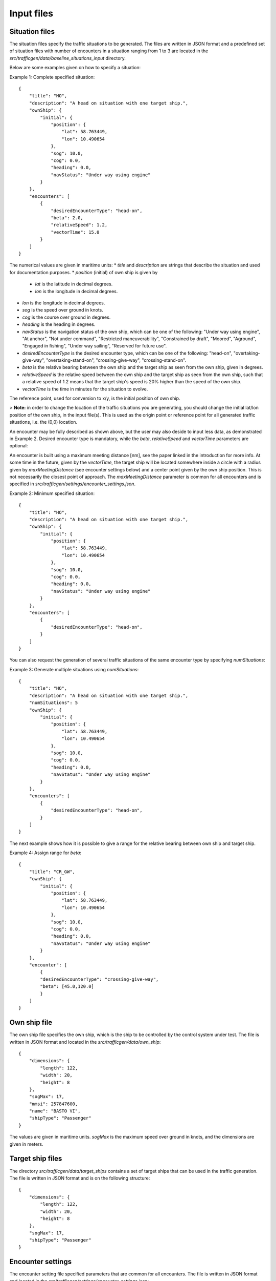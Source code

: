 ===========
Input files
===========

Situation files
~~~~~~~~~~~~~~~
The situation files specify the traffic situations to be generated. The files are written in JSON format
and a predefined set of situation files with number of encounters in a situation ranging from 1 to 3 are located in the
`src/trafficgen/data/baseline_situations_input` directory.

Below are some examples given on how to specify a situation:

Example 1: Complete specified situation::

    {
        "title": "HO",
        "description": "A head on situation with one target ship.",
        "ownShip": {
            "initial": {
                "position": {
                    "lat": 58.763449,
                    "lon": 10.490654
                },
                "sog": 10.0,
                "cog": 0.0,
                "heading": 0.0,
                "navStatus": "Under way using engine"
            }
        },
        "encounters": [
            {
                "desiredEncounterType": "head-on",
                "beta": 2.0,
                "relativeSpeed": 1.2,
                "vectorTime": 15.0
            }
        ]
    }

The numerical values are given in maritime units:
* `title` and `description` are strings that describe the situation and used for documentation purposes.
* `position` (initial) of own ship is given by
    * `lat` is the latitude in decimal degrees.
    * `lon` is the longitude in decimal degrees.
* `lon` is the longitude in decimal degrees.
* `sog` is the speed over ground in knots.
* `cog` is the course over ground in degrees.
* `heading` is the heading in degrees.
* `navStatus` is the navigation status of the own ship, which can be one of the following: "Under way using engine", "At anchor", "Not under command", "Restricted maneuverability", "Constrained by draft", "Moored", "Aground", "Engaged in fishing", "Under way sailing", "Reserved for future use".
* `desiredEncounterType` is the desired encounter type, which can be one of the following: "head-on", "overtaking-give-way", "overtaking-stand-on", "crossing-give-way", "crossing-stand-on".
* `beta` is the relative bearing between the own ship and the target ship as seen from the own ship, given in degrees.
* `relativeSpeed` is the relative speed between the own ship and the target ship as seen from the own ship, such that a relative speed of 1.2 means that the target ship's speed is 20% higher than the speed of the own ship.
* `vectorTime` is the time in minutes for the situation to evolve.

The reference point, used for conversion to x/y, is the initial position of own ship.

> **Note:** in order to change the location of the traffic situations you are generating, you should change the initial lat/lon position of the own ship, in the input file(s). This is used as the origin point or reference point for all generated traffic situations, i.e. the (0,0) location.

An encounter may be fully described as shown above, but the user may also deside to input less data,
as demonstrated in Example 2. Desired encounter type is mandatory, while the `beta`, `relativeSpeed` and `vectorTime` parameters are optional:

An encounter is built using a maximum meeting distance [nm], see the paper linked in the introduction for more info.
At some time in the future, given by the `vectorTime`, the target ship will be located somewhere inside a circle
with a radius given by `maxMeetingDistance` (see encounter settings below) and a center point given by the own ship position. This is not necessarily the
closest point of approach. The `maxMeetingDistance` parameter is common for all encounters and is specified in `src/trafficgen/settings/encounter_settings.json`.

Example 2: Minimum specified situation::

    {
        "title": "HO",
        "description": "A head on situation with one target ship.",
        "ownShip": {
            "initial": {
                "position": {
                    "lat": 58.763449,
                    "lon": 10.490654
                },
                "sog": 10.0,
                "cog": 0.0,
                "heading": 0.0,
                "navStatus": "Under way using engine"
            }
        },
        "encounters": [
            {
                "desiredEncounterType": "head-on",
            }
        ]
    }


You can also request the generation of several traffic situations of the same encounter type by specifying `numSituations`:

Example 3: Generate multiple situations using `numSituations`::

    {
        "title": "HO",
        "description": "A head on situation with one target ship.",
        "numSituations": 5
        "ownShip": {
            "initial": {
                "position": {
                    "lat": 58.763449,
                    "lon": 10.490654
                },
                "sog": 10.0,
                "cog": 0.0,
                "heading": 0.0,
                "navStatus": "Under way using engine"
            }
        },
        "encounters": [
            {
                "desiredEncounterType": "head-on",
            }
        ]
    }

The next example shows how it is possible to give a range for the relative bearing between own ship and target ship.

Example 4: Assign range for `beta`::

    {
        "title": "CR_GW",
        "ownShip": {
            "initial": {
                "position": {
                    "lat": 58.763449,
                    "lon": 10.490654
                },
                "sog": 10.0,
                "cog": 0.0,
                "heading": 0.0,
                "navStatus": "Under way using engine"
            }
        },
        "encounter": [
            {
            "desiredEncounterType": "crossing-give-way",
            "beta": [45.0,120.0]
            }
        ]
    }

Own ship file
~~~~~~~~~~~~~~~
The own ship file specifies the own ship, which is the ship to be controlled by the control system under test.
The file is written in JSON format and located in the `src/trafficgen/data/own_ship`::

    {
        "dimensions": {
            "length": 122,
            "width": 20,
            "height": 8
        },
        "sogMax": 17,
        "mmsi": 257847600,
        "name": "BASTO VI",
        "shipType": "Passenger"
    }

The values are given in maritime units. `sogMax` is the maximum speed over ground in knots, and the dimensions are given in meters.

Target ship files
~~~~~~~~~~~~~~~~~
The directory `src/trafficgen/data/target_ships` contains a set of target ships that can be used in the traffic generation.
The file is written in JSON format and is on the following structure::

    {
        "dimensions": {
            "length": 122,
            "width": 20,
            "height": 8
        },
        "sogMax": 17,
        "shipType": "Passenger"
    }

Encounter settings
~~~~~~~~~~~~~~~~~~
The encounter setting file specified parameters that are common for all encounters.
The file is written in JSON format and located in the `src/trafficgen/settings/encounter_settings.json`::

    {
        "classification": {
            "theta13Criteria": 67.5,
            "theta14Criteria": 5.0,
            "theta15Criteria": 5.0,
            "theta15": [
                112.5,
                247.5
            ]
        },
        "relativeSpeed": {
            "overtakingStandOn": [
                1.5,
                2
            ],
            "overtakingGiveWay": [
                0.25,
                0.75
            ],
            "headOn": [
                0.5,
                1.5
            ],
            "crossingGiveWay": [
                0.5,
                1.5
            ],
            "crossingStandOn": [
                0.5,
                1.5
            ]
        },
        "vectorRange": [
            10.0,
            30.0
        ],
        "situationLength": 30.0,
        "maxMeetingDistance": 0.0,
        "commonVector": 5.0,
        "evolveTime": 120.0,
        "disableLandCheck": true
    }

The values are given in maritime units. The `theta13Criteria`, `theta14Criteria` and `theta15Criteria` are the criteria for the classification of the encounters.
The `theta15` is the range for the relative bearing between own ship and target ship.
The `relativeSpeed` is the range for the relative speed between own ship and target ship.
The `vectorRange` is the range for the vector time given in minutes.
The `situationLength` is the length of the situation in minutes.
The `maxMeetingDistance` is the maximum meeting distance in nautical miles.
The `commonVector` is the common time vector used on a radar plot.
The `evolveTime` is the time in minutes for the situation to evolve.
The `disableLandCheck` is a boolean value that determines if the land check should be disabled or not.
We refer to the paper for more information on these parameters.
